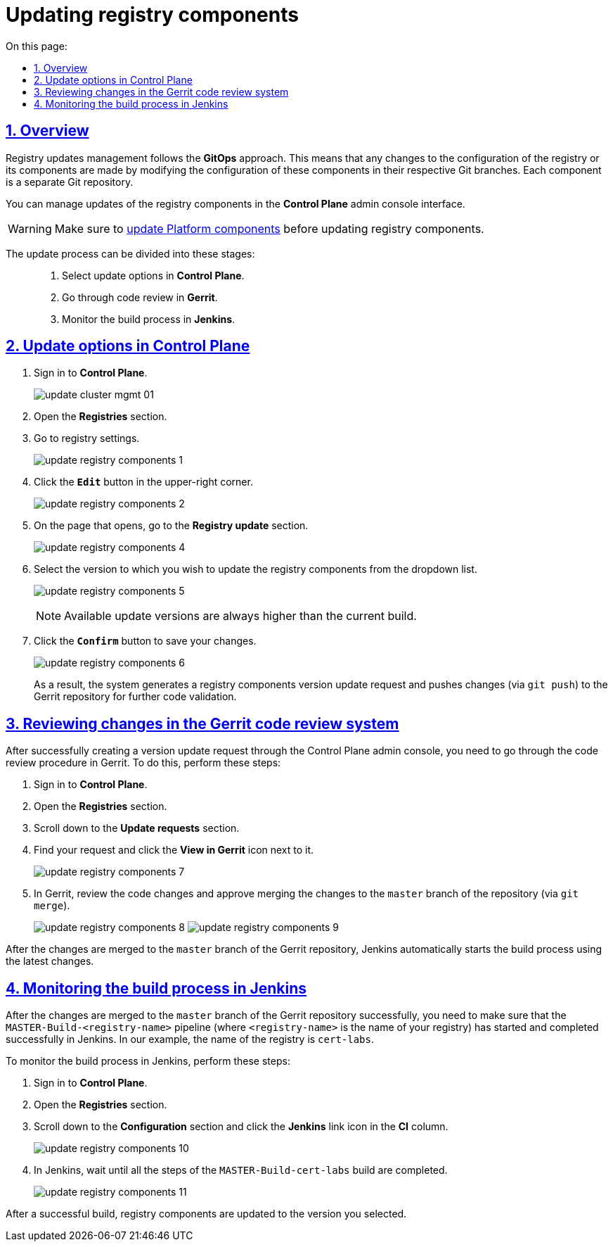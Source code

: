 :toc-title: On this page:
:toc: auto
:toclevels: 5
:experimental:
:sectnums:
:sectnumlevels: 5
:sectanchors:
:sectlinks:
:partnums:

//= Оновлення компонентів реєстру
= Updating registry components

//== Загальний опис
== Overview

//Керування оновленнями реєстру відбувається за підходом *GitOps*. Це означає, що будь-які зміни у конфігурації реєстру, або його компонентах відбуваються через внесення змін до конфігурації відповідного компонента у git-гілці цього компонента. Кожен компонент є окремим git-репозиторієм.

Registry updates management follows the *GitOps* approach. This means that any changes to the configuration of the registry or its components are made by modifying the configuration of these components in their respective Git branches. Each component is a separate Git repository.

//Керування оновленнями компонентів реєстру відбувається в адміністративній панелі керування кластером та реєстрами *Control Plane*.

You can manage updates of the registry components in the *Control Plane* admin console interface.

//WARNING: Оновлення компонентів реєстру можна виконати лише після попереднього xref:update/update_cluster-mgmt.adoc[оновлення компонентів Платформи].

WARNING: Make sure to xref:update/update_cluster-mgmt.adoc[update Platform components] before updating registry components.

//Процес оновлення можна умовно поділити на такі етапи: ::
The update process can be divided into these stages: ::

//. Налаштування в адміністративній панелі керування кластером та реєстрами *Control Plane*.
. Select update options in *Control Plane*.
//. Проходження процедури перевірки коду в системі рецензування коду *Gerrit*.
. Go through code review in *Gerrit*.
//. Контроль за виконанням збірки коду в *Jenkins*.
. Monitor the build process in *Jenkins*.

//== Налаштування в адміністративній панелі керування кластером та реєстрами Control Plane
== Update options in Control Plane

//. Увійдіть до адміністративної панелі керування кластером та реєстрами *Control Plane*.
. Sign in to *Control Plane*.
+
image:infrastructure/cluster-mgmt/update-cluster-mgmt-01.png[]
//. Відкрийте меню _Реєстри_.
. Open the *Registries* section.
//. Увійдіть до налаштувань реєстру.
. Go to registry settings.
+
image:infrastructure/update-registry-components/update-registry-components-1.png[]
//. У правому верхньому куті сторінки натисніть `Редагувати`.
. Click the *`Edit`* button in the upper-right corner.
+
image:infrastructure/update-registry-components/update-registry-components-2.png[]
//. На сторінці, що відкрилася, знайдіть секцію _Оновлення реєстру_.
. On the page that opens, go to the *Registry update* section.
+
image:infrastructure/update-registry-components/update-registry-components-4.png[]
//. У випадному списку оберіть версію, до якої необхідно оновити компоненти реєстру.
. Select the version to which you wish to update the registry components from the dropdown list.
+
image:infrastructure/update-registry-components/update-registry-components-5.png[]
+
//NOTE: Доступні версії збірки для оновлення компонентів реєстру завжди будуть вищими за поточну.
NOTE: Available update versions are always higher than the current build.
//. Натисніть кнопку `Підтвердити` для збереження змін.
. Click the *`Confirm`* button to save your changes.
+
image:infrastructure/update-registry-components/update-registry-components-6.png[]
+
//В результаті буде сформовано запит на оновлення компонентів реєстру, тобто відбудеться передача змін (`git push`) до репозиторію Gerrit для подальшої перевірки коду.
As a result, the system generates a registry components version update request and pushes changes (via `git push`) to the Gerrit repository for further code validation.

//== Проходження процедури перевірки коду в системі рецензування коду Gerrit
== Reviewing changes in the Gerrit code review system

//Після успішного створення запита на оновлення в інтерфейсі Control Plane, необхідно пройти процедуру перевірки коду в системі Gerrit. Для цього виконайте наступні кроки:

After successfully creating a version update request through the Control Plane admin console, you need to go through the code review procedure in Gerrit. To do this, perform these steps:

//. Відкрийте консоль керування кластером у *Control Plane*.
. Sign in to *Control Plane*.
//. Перейдіть до секції _Запити на оновлення_ -> _Посилання_.
. Open the *Registries* section.
. Scroll down to the *Update requests* section.
//. Перейдіть до інтерфейсу *Gerrit* за відповідним посиланням.
. Find your request and click the *View in Gerrit* icon next to it.
+
image:infrastructure/update-registry-components/update-registry-components-7.png[]
//. Виконайте перевірку коду та підтвердьте внесення змін (`git merge`) до `master`-гілки репозиторію.
. In Gerrit, review the code changes and approve merging the changes to the `master` branch of the repository (via `git merge`).
+
image:infrastructure/update-registry-components/update-registry-components-8.png[]
image:infrastructure/update-registry-components/update-registry-components-9.png[]

//За фактом злиття змін до `master`-гілки репозиторію у Gerrit, відбудеться автоматичний запуск процесу збірки внесених змін інструментом Jenkins.

After the changes are merged to the `master` branch of the Gerrit repository, Jenkins automatically starts the build process using the latest changes.

//== Контроль за виконанням збірки коду в Jenkins
== Monitoring the build process in Jenkins

//Після успішного надходження змін до `master`-гілки репозиторію у Gerrit, необхідно переконатися, що Jenkins-pipeline `MASTER-Build-<registry-name>` запустився й успішно завершився, де `<registry-name>` -- назва реєстру, що необхідно оновити (тут -- `cert-labs`).

After the changes are merged to the `master` branch of the Gerrit repository successfully, you need to make sure that the `MASTER-Build-<registry-name>` pipeline (where `<registry-name>` is the name of your registry) has started and completed successfully in Jenkins. In our example, the name of the registry is `cert-labs`.

//Виконайте наступні кроки для контролю за виконанням збірки в Jenkins:
To monitor the build process in Jenkins, perform these steps:

//. Відкрийте консоль керування кластером у *Control Plane*.
. Sign in to *Control Plane*.
//. Перейдіть до секції _Конфігурація_ -> _CI_.
. Open the *Registries* section.
. Scroll down to the *Configuration* section and click the *Jenkins* link icon in the *CI* column.
//. Перейдіть до інтерфейсу *Jenkins* за відповідним посиланням.
+
image:infrastructure/update-registry-components/update-registry-components-10.png[]
//. Дочекайтеся виконання усіх кроків у pipeline `MASTER-Build-cert-labs`.
. In Jenkins, wait until all the steps of the `MASTER-Build-cert-labs` build are completed.
+
image:infrastructure/update-registry-components/update-registry-components-11.png[]

//Після успішної збірки, компоненти реєстру оновлюються до обраної версії.
After a successful build, registry components are updated to the version you selected.